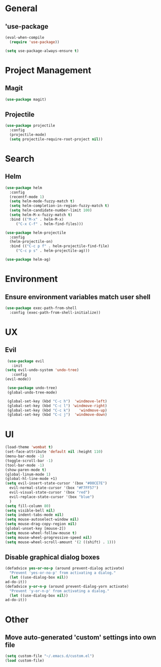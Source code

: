 * General
** 'use-package
   #+BEGIN_SRC emacs-lisp
     (eval-when-compile
       (require 'use-package))

     (setq use-package-always-ensure t)
   #+END_SRC

* Project Management
** Magit
   #+BEGIN_SRC emacs-lisp 
     (use-package magit)
   #+END_SRC

** Projectile
   #+BEGIN_SRC emacs-lisp
     (use-package projectile
       :config
       (projectile-mode)
       (setq projectile-require-root-project nil))
   #+END_SRC

* Search
** Helm
   #+BEGIN_SRC emacs-lisp
     (use-package helm
       :config
       (recentf-mode 1)
       (setq helm-mode-fuzzy-match t)
       (setq helm-completion-in-region-fuzzy-match t)
       (setq helm-candidate-number-limit 100)
       (setq helm-M-x-fuzzy-match t)
       :bind (("M-x" . helm-M-x)
	      ("C-x C-f" . helm-find-files)))

     (use-package helm-projectile
       :config
       (helm-projectile-on)
       :bind (("C-c p f" . helm-projectile-find-file)
	      ("C-c p s" . helm-projectile-ag)))

     (use-package helm-ag)
   #+END_SRC


* Environment
** Ensure environment variables match user shell
   #+BEGIN_SRC emacs-lisp
     (use-package exec-path-from-shell
       :config (exec-path-from-shell-initialize))
   #+END_SRC

* UX
** Evil
   #+BEGIN_SRC emacs-lisp
     (use-package evil
       :init
	(setq evil-undo-system 'undo-tree)
       :config
	(evil-mode))

     (use-package undo-tree)
     (global-undo-tree-mode)

     (global-set-key (kbd "C-c h")  'windmove-left)
     (global-set-key (kbd "C-c l") 'windmove-right)
     (global-set-key (kbd "C-c k")    'windmove-up)
     (global-set-key (kbd "C-c j")  'windmove-down)
   #+END_SRC
   
* UI
  #+BEGIN_SRC emacs-lisp
    (load-theme 'wombat t)
    (set-face-attribute 'default nil :height 110)
    (menu-bar-mode -1)
    (toggle-scroll-bar -1)
    (tool-bar-mode -1)
    (show-paren-mode t)
    (global-linum-mode 1)
    (global-hl-line-mode +1)
    (setq evil-insert-state-cursor '(box "#00CE7E")
	  evil-normal-state-cursor '(box "#F7FF57")
	  evil-visual-state-cursor '(box "red")
	  evil-replace-state-cursor '(box "blue")
	  )
    (setq fill-column 80)
    (setq visible-bell nil)
    (setq indent-tabs-mode nil)
    (setq mouse-autoselect-window nil)
    (setq mouse-drag-copy-region nil)
    (global-unset-key [mouse-2])
    (setq mouse-wheel-follow-mouse t)
    (setq mouse-wheel-progressive-speed nil)
    (setq mouse-wheel-scroll-amount '(2 ((shift) . 1)))
  #+END_SRC
** Disable graphical dialog boxes
   #+BEGIN_SRC emacs-lisp
     (defadvice yes-or-no-p (around prevent-dialog activate)
       "Prevent 'yes-or-no-p' from activating a dialog."
       (let ((use-dialog-box nil))
	 ad-do-it))
     (defadvice y-or-n-p (around prevent-dialog-yorn activate)
       "Prevent 'y-or-n-p' from activating a dialog."
       (let ((use-dialog-box nil))
	 ad-do-it))
   #+END_SRC

* Other
** Move auto-generated 'custom' settings into own file
   #+BEGIN_SRC emacs-lisp
     (setq custom-file "~/.emacs.d/custom.el")
     (load custom-file)
   #+END_SRC
